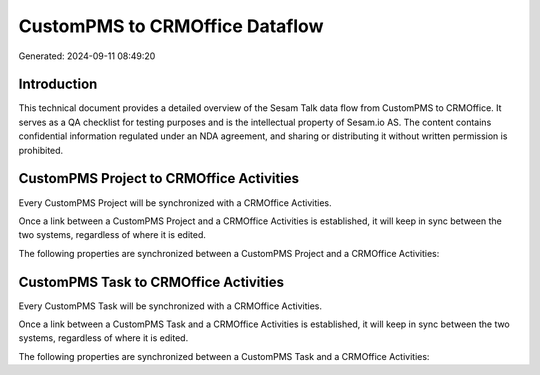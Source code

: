 ===============================
CustomPMS to CRMOffice Dataflow
===============================

Generated: 2024-09-11 08:49:20

Introduction
------------

This technical document provides a detailed overview of the Sesam Talk data flow from CustomPMS to CRMOffice. It serves as a QA checklist for testing purposes and is the intellectual property of Sesam.io AS. The content contains confidential information regulated under an NDA agreement, and sharing or distributing it without written permission is prohibited.

CustomPMS Project to CRMOffice Activities
-----------------------------------------
Every CustomPMS Project will be synchronized with a CRMOffice Activities.

Once a link between a CustomPMS Project and a CRMOffice Activities is established, it will keep in sync between the two systems, regardless of where it is edited.

The following properties are synchronized between a CustomPMS Project and a CRMOffice Activities:

.. list-table::
   :header-rows: 1

   * - CustomPMS Project Property
     - CRMOffice Activities Property
     - CRMOffice Data Type


CustomPMS Task to CRMOffice Activities
--------------------------------------
Every CustomPMS Task will be synchronized with a CRMOffice Activities.

Once a link between a CustomPMS Task and a CRMOffice Activities is established, it will keep in sync between the two systems, regardless of where it is edited.

The following properties are synchronized between a CustomPMS Task and a CRMOffice Activities:

.. list-table::
   :header-rows: 1

   * - CustomPMS Task Property
     - CRMOffice Activities Property
     - CRMOffice Data Type

